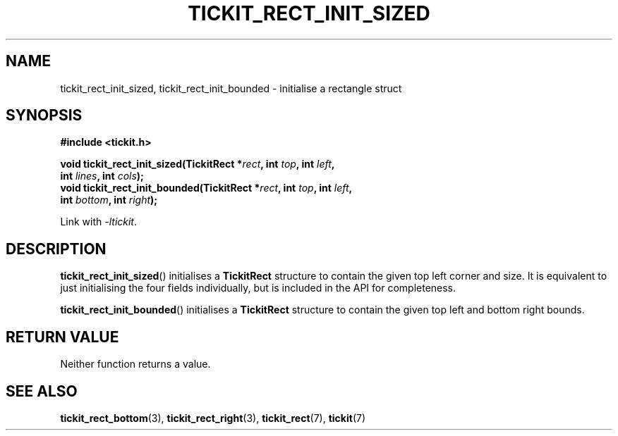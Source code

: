 .TH TICKIT_RECT_INIT_SIZED 3
.SH NAME
tickit_rect_init_sized, tickit_rect_init_bounded \- initialise a rectangle struct
.SH SYNOPSIS
.EX
.B #include <tickit.h>
.sp
.BI "void tickit_rect_init_sized(TickitRect *" rect ", int " top ", int " left ,
.BI "    int " lines ", int " cols );
.BI "void tickit_rect_init_bounded(TickitRect *" rect ", int " top ", int " left ,
.BI "    int " bottom ", int " right );
.EE
.sp
Link with \fI\-ltickit\fP.
.SH DESCRIPTION
\fBtickit_rect_init_sized\fP() initialises a \fBTickitRect\fP structure to contain the given top left corner and size. It is equivalent to just initialising the four fields individually, but is included in the API for completeness.
.PP
\fBtickit_rect_init_bounded\fP() initialises a \fBTickitRect\fP structure to contain the given top left and bottom right bounds.
.SH "RETURN VALUE"
Neither function returns a value.
.SH "SEE ALSO"
.BR tickit_rect_bottom (3),
.BR tickit_rect_right (3),
.BR tickit_rect (7),
.BR tickit (7)
